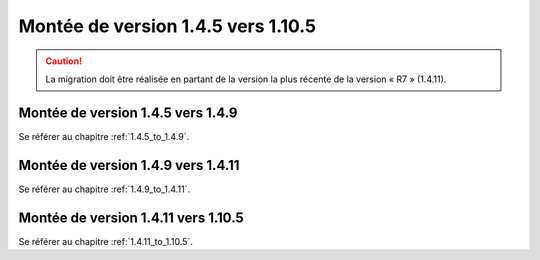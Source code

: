 Montée de version 1.4.5 vers 1.10.5
###################################

.. caution:: La migration doit être réalisée en partant de la version la plus récente de la version « R7 » (1.4.11).

Montée de version 1.4.5 vers 1.4.9
==================================

Se référer au chapitre :ref:`1.4.5_to_1.4.9`.

Montée de version 1.4.9 vers 1.4.11
===================================

Se référer au chapitre :ref:`1.4.9_to_1.4.11`.

Montée de version 1.4.11 vers 1.10.5
====================================

Se référer au chapitre :ref:`1.4.11_to_1.10.5`.